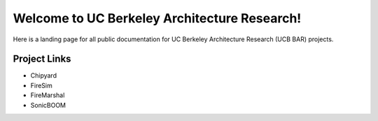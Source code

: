 Welcome to UC Berkeley Architecture Research!
==========================================================

Here is a landing page for all public documentation for UC Berkeley Architecture Research (UCB BAR) projects.

Project Links
-------------

- Chipyard
- FireSim
- FireMarshal
- SonicBOOM
